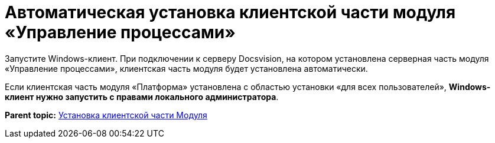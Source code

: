 =  Автоматическая установка клиентской части модуля «Управление процессами»

Запустите Windows-клиент. При подключении к серверу Docsvision, на котором установлена серверная часть модуля «Управление процессами», клиентская часть модуля будет установлена автоматически.

Если клиентская часть модуля «Платформа» установлена с областью установки «для всех пользователей», *Windows-клиент нужно запустить с правами локального администратора*.

*Parent topic:* xref:Install_client.adoc[Установка клиентской части Модуля]
